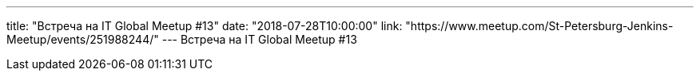 ---
title: "Встреча на IT Global Meetup #13"
date: "2018-07-28T10:00:00"
link: "https://www.meetup.com/St-Petersburg-Jenkins-Meetup/events/251988244/"
---
Встреча на IT Global Meetup #13
